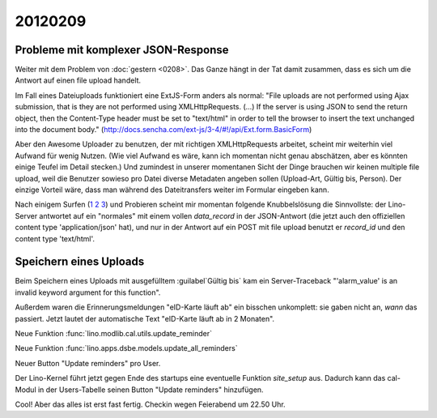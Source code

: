 20120209
========

Probleme mit komplexer JSON-Response
------------------------------------

Weiter mit dem Problem von :doc:`gestern <0208>`.
Das Ganze hängt in der Tat damit zusammen, 
dass es sich um die Antwort auf einen file upload handelt.

Im Fall eines Dateiuploads funktioniert eine ExtJS-Form anders als 
normal: "File uploads are not performed using Ajax submission, 
that is they are not performed using XMLHttpRequests. (...) 
If the server is using JSON to send the return object, then 
the Content-Type header must be set to "text/html" in order 
to tell the browser to insert the text unchanged into the 
document body." 
(http://docs.sencha.com/ext-js/3-4/#!/api/Ext.form.BasicForm)

Aber den Awesome Uploader zu benutzen, der mit richtigen XMLHttpRequests 
arbeitet, 
scheint mir weiterhin viel Aufwand für wenig Nutzen.
(Wie viel Aufwand es wäre, kann ich momentan nicht genau abschätzen, 
aber es könnten einige Teufel im Detail stecken.)
Und zumindest in unserer momentanen Sicht der Dinge brauchen wir keinen multiple 
file upload, weil die Benutzer sowieso pro Datei diverse Metadaten angeben sollen 
(Upload-Art, Gültig bis, Person).
Der einzige Vorteil wäre, dass man während des Dateitransfers 
weiter im Formular eingeben kann.

Nach einigem Surfen 
(`1 <http://loianegroner.com/2010/03/ajax-file-upload-with-extjs-and-spring-framework/>`_
`2 <http://dev.sencha.com/deploy/ext-4.0.0/examples/form/file-upload.html>`_
`3 <http://superdit.com/2010/07/17/extjs-basic-multiple-file-upload/>`_)
und Probieren scheint mir 
momentan folgende Knubbelslösung die Sinnvollste: 
der Lino-Server antwortet auf ein "normales" mit einem 
vollen `data_record` in der JSON-Antwort (die jetzt auch den 
offiziellen content type 'application/json' hat), 
und nur in der Antwort auf ein POST mit file upload 
benutzt er `record_id` und den content type 'text/html'.


Speichern eines Uploads
-----------------------

Beim Speichern eines Uploads mit ausgefülltem :guilabel`Gültig bis` 
kam ein Server-Traceback
"'alarm_value' is an invalid keyword argument for this function".

Außerdem waren die Erinnerungsmeldungen "eID-Karte läuft ab" ein 
bisschen unkomplett: sie gaben nicht an, *wann* das passiert.
Jetzt lautet der automatische Text "eID-Karte läuft ab in 2 Monaten".

Neue Funktion :func:`lino.modlib.cal.utils.update_reminder`

Neue Funktion :func:`lino.apps.dsbe.models.update_all_reminders`

Neuer Button "Update reminders" pro User.

Der Lino-Kernel führt jetzt gegen Ende des startups eine eventuelle 
Funktion `site_setup` aus. Dadurch kann das cal-Modul in der Users-Tabelle 
seinen Button "Update reminders" hinzufügen.

Cool! Aber das alles ist erst fast fertig.
Checkin wegen Feierabend um 22.50 Uhr. 